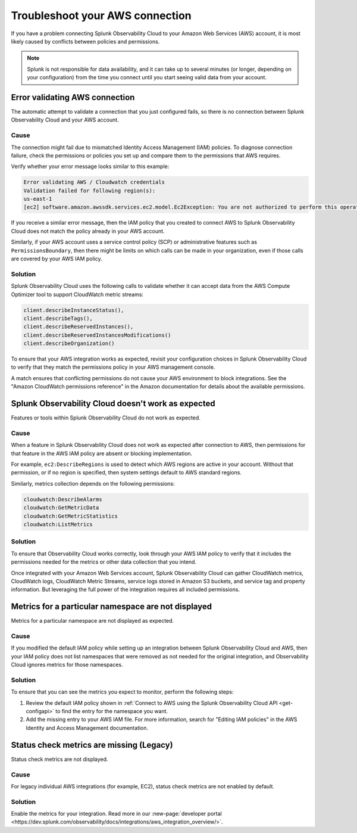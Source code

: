 .. _aws-troubleshooting:

************************************
Troubleshoot your AWS connection
************************************

.. meta::
   :description: Resolve AWS policy and permissions conflicts.


If you have a problem connecting Splunk Observability Cloud to your Amazon Web Services (AWS) account, it is most likely caused by conflicts between policies and permissions.

.. note:: Splunk is not responsible for data availability, and it can take up to several minutes (or longer, depending on your configuration) from the time you connect until you start seeing valid data from your account. 

.. _aws-ts-valid-connection:

Error validating AWS connection
================================

The automatic attempt to validate a connection that you just configured fails, so there is no connection between Splunk Observability Cloud and your AWS account.

Cause
^^^^^^

The connection might fail due to mismatched Identity Access Management (IAM) policies. To diagnose connection failure, check the permissions or policies you set up and compare them to the permissions that AWS requires.

Verify whether your error message looks similar to this example:

.. code-block:: none

   Error validating AWS / Cloudwatch credentials
   Validation failed for following region(s):
   us-east-1
   [ec2] software.amazon.awssdk.services.ec2.model.Ec2Exception: You are not authorized to perform this operation.

If you receive a similar error message, then the IAM policy that you created to connect AWS to Splunk Observability Cloud does not match the policy already in your AWS account.

Similarly, if your AWS account uses a service control policy (SCP) or administrative features such as ``PermissionsBoundary``, then there might be limits on which calls can be made in your organization, even if those calls are covered by your AWS IAM policy.

Solution
^^^^^^^^^

Splunk Observability Cloud uses the following calls to validate whether it can accept data from the AWS Compute Optimizer tool to support CloudWatch metric streams:

.. code-block:: none

   client.describeInstanceStatus(),
   client.describeTags(),
   client.describeReservedInstances(),
   client.describeReservedInstancesModifications()
   client.describeOrganization()

To ensure that your AWS integration works as expected, revisit your configuration choices in Splunk Observability Cloud to verify that they match the permissions policy in your AWS management console. 

A match ensures that conflicting permissions do not cause your AWS environment to block integrations. See the "Amazon CloudWatch permissions reference" in the Amazon documentation for details about the available permissions.

.. _aws-ts-cloud:

Splunk Observability Cloud doesn't work as expected
====================================================

Features or tools within Splunk Observability Cloud do not work as expected.

Cause
^^^^^^

When a feature in Splunk Observability Cloud does not work as expected after connection to AWS, then permissions for that feature in the AWS IAM policy are absent or blocking implementation.

For example, ``ec2:DescribeRegions`` is used to detect which AWS regions are active in your account. Without that permission, or if no region is specified, then system settings default to AWS standard regions.

Similarly, metrics collection depends on the following permissions:

.. code-block:: none

   cloudwatch:DescribeAlarms
   cloudwatch:GetMetricData
   cloudwatch:GetMetricStatistics
   cloudwatch:ListMetrics

Solution
^^^^^^^^^

To ensure that Observability Cloud works correctly, look through your AWS IAM policy to verify that it includes the permissions needed for the metrics or other data collection that you intend.

Once integrated with your Amazon Web Services account, Splunk Observability Cloud can gather CloudWatch metrics, CloudWatch logs, CloudWatch Metric Streams, service logs stored in Amazon S3 buckets, and service tag and property information. But leveraging the full power of the integration requires all included permissions.

.. _aws-ts-namespace-metrics:

Metrics for a particular namespace are not displayed
=====================================================

Metrics for a particular namespace are not displayed as expected.

Cause
^^^^^^

If you modified the default IAM policy while setting up an integration between Splunk Observability Cloud and AWS, then your IAM policy does not list namespaces that were removed as not needed for the original integration, and Observability Cloud ignores metrics for those namespaces.

Solution
^^^^^^^^^

To ensure that you can see the metrics you expect to monitor, perform the following steps:

1. Review the default IAM policy shown in :ref:`Connect to AWS using the Splunk Observability Cloud API <get-configapi>` to find the entry for the namespace you want.

2. Add the missing entry to your AWS IAM file. For more information, search for "Editing IAM policies" in the AWS Identity and Access Management documentation.


.. _aws-ts-legacy-check-status:

Status check metrics are missing (Legacy)
=====================================================

Status check metrics are not displayed.

Cause
^^^^^^

For legacy individual AWS integrations (for example, EC2), status check metrics are not enabled by default.

Solution
^^^^^^^^^

Enable the metrics for your integration. Read more in our :new-page:`developer portal <https://dev.splunk.com/observability/docs/integrations/aws_integration_overview/>`.


 
